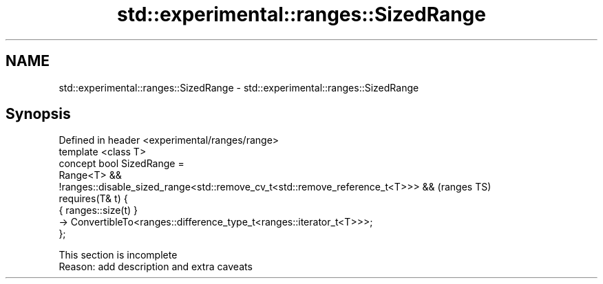.TH std::experimental::ranges::SizedRange 3 "2020.03.24" "http://cppreference.com" "C++ Standard Libary"
.SH NAME
std::experimental::ranges::SizedRange \- std::experimental::ranges::SizedRange

.SH Synopsis

  Defined in header <experimental/ranges/range>
  template <class T>
  concept bool SizedRange =
  Range<T> &&
  !ranges::disable_sized_range<std::remove_cv_t<std::remove_reference_t<T>>> &&  (ranges TS)
  requires(T& t) {
  { ranges::size(t) }
  -> ConvertibleTo<ranges::difference_type_t<ranges::iterator_t<T>>>;
  };


   This section is incomplete
   Reason: add description and extra caveats




